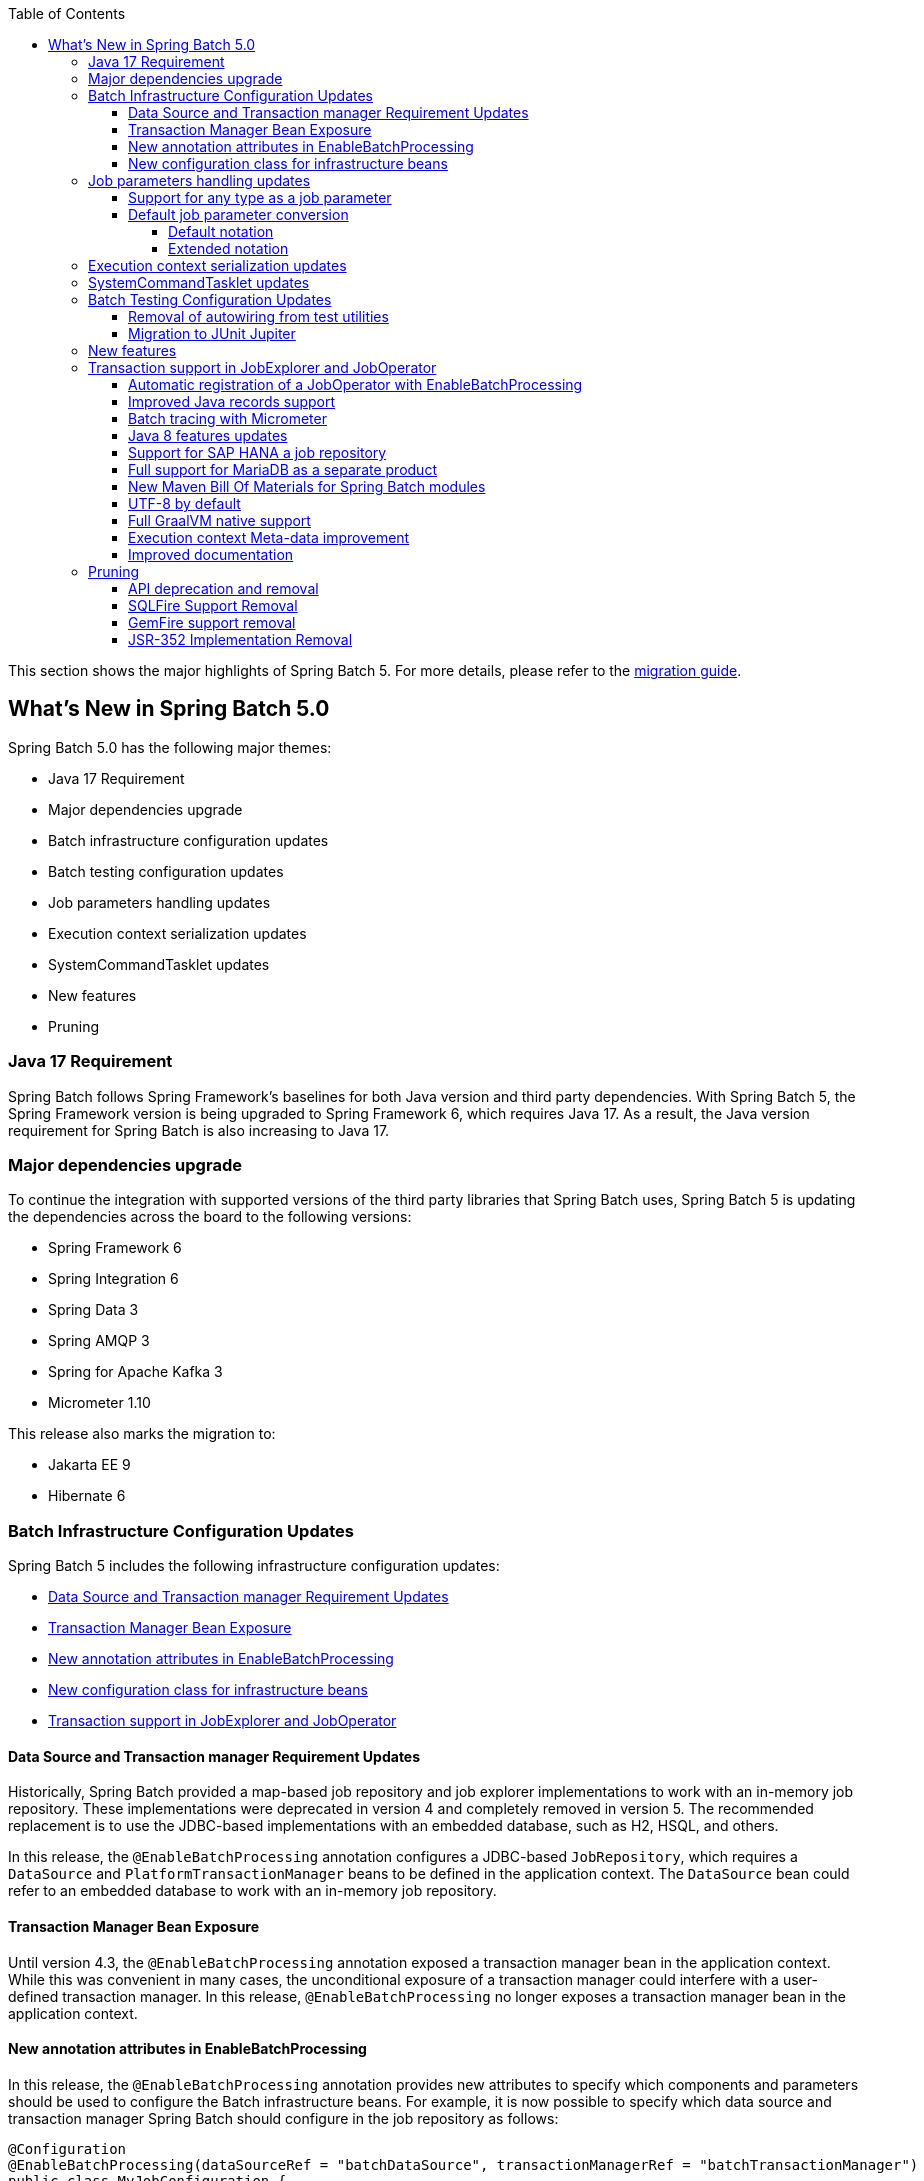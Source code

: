 :batch-asciidoc: ./
:toc: left
:toclevels: 4

This section shows the major highlights of Spring Batch 5.
For more details,
please refer to the link:$$https://github.com/spring-projects/spring-batch/wiki/Spring-Batch-5.0-Migration-Guide$$[migration guide].

[[whatsNew]]
== What's New in Spring Batch 5.0

Spring Batch 5.0 has the following major themes:

* Java 17 Requirement
* Major dependencies upgrade
* Batch infrastructure configuration updates
* Batch testing configuration updates
* Job parameters handling updates
* Execution context serialization updates
* SystemCommandTasklet updates
* New features
* Pruning

=== Java 17 Requirement

Spring Batch follows Spring Framework's baselines for both Java version and third party dependencies.
With Spring Batch 5, the Spring Framework version is being upgraded to Spring Framework 6, which requires Java 17.
As a result, the Java version requirement for Spring Batch is also increasing to Java 17.

[[major-dependencies-upgrade]]
=== Major dependencies upgrade

To continue the integration with supported versions of the third party libraries that Spring Batch uses,
Spring Batch 5 is updating the dependencies across the board to the following versions:

* Spring Framework 6
* Spring Integration 6
* Spring Data 3
* Spring AMQP 3
* Spring for Apache Kafka 3
* Micrometer 1.10

This release also marks the migration to:

* Jakarta EE 9
* Hibernate 6

[[batch-infrastructure-configuration-updates]]
=== Batch Infrastructure Configuration Updates

Spring Batch 5 includes the following infrastructure configuration updates:

* <<datasource-transaction-manager-requirement-updates>>
* <<transaction-manager-bean-exposure>>
* <<new-attributes-enable-batch-processing>>
* <<new-configuration-class>>
* <<transaction-support-in-job-explorer-and-job-operator>>

[[datasource-transaction-manager-requirement-updates]]
==== Data Source and Transaction manager Requirement Updates

Historically, Spring Batch provided a map-based job repository and job explorer implementations to work with
an in-memory job repository. These implementations were deprecated in version 4 and completely removed in version 5.
The recommended replacement is to use the JDBC-based implementations with an embedded database, such as H2, HSQL, and others.

In this release, the `@EnableBatchProcessing` annotation configures a JDBC-based `JobRepository`, which requires a
`DataSource` and `PlatformTransactionManager` beans to be defined in the application context. The `DataSource` bean
could refer to an embedded database to work with an in-memory job repository.

[[transaction-manager-bean-exposure]]
==== Transaction Manager Bean Exposure

Until version 4.3, the `@EnableBatchProcessing` annotation exposed a transaction manager bean in the application
context. While this was convenient in many cases, the unconditional exposure of a transaction manager could
interfere with a user-defined transaction manager. In this release, `@EnableBatchProcessing` no longer exposes a
transaction manager bean in the application context.

[[new-attributes-enable-batch-processing]]
==== New annotation attributes in EnableBatchProcessing

In this release, the `@EnableBatchProcessing` annotation provides new attributes to specify which
components and parameters should be used to configure the Batch infrastructure beans. For example,
it is now possible to specify which data source and transaction manager Spring Batch should configure
in the job repository as follows:

```
@Configuration
@EnableBatchProcessing(dataSourceRef = "batchDataSource", transactionManagerRef = "batchTransactionManager")
public class MyJobConfiguration {

	@Bean
	public Job job(JobRepository jobRepository) {
		return new JobBuilder("myJob", jobRepository)
				//define job flow as needed
				.build();
	}

}
```

In this example, `batchDataSource` and `batchTransactionManager` refer to beans in the application context,
and which will be used to configure the job repository and job explorer. There is no need to define a
custom `BatchConfigurer` anymore, which was removed in this release.

[[new-configuration-class]]
==== New configuration class for infrastructure beans

In this release, a new configuration class named `DefaultBatchConfiguration` can be used as an alternative to
using `@EnableBatchProcessing` for the configuration of infrastructure beans. This class provides infrastructure
beans with default configuration which can be customized as needed. The following snippet shows a typical usage
of this class:

```
@Configuration
class MyJobConfiguration extends DefaultBatchConfiguration {

	@Bean
	public Job job(JobRepository jobRepository) {
		return new JobBuilder("myJob", jobRepository)
				//define job flow as needed
				.build();
	}

}
```

In this example, the `JobRepository` bean injected in the `Job` bean definition is defined in the `DefaultBatchConfiguration`
class. Custom parameters can be specified by overriding the corresponding getter. For example, the following example shows
how to override the default character encoding used in the job repository and job explorer:

```
@Configuration
class MyJobConfiguration extends DefaultBatchConfiguration {

	@Bean
	public Job job(JobRepository jobRepository) {
		return new JobBuilder("job", jobRepository)
				// define job flow as needed
				.build();
	}

	@Override
	protected Charset getCharset() {
		return StandardCharsets.ISO_8859_1;
	}
}
```

[[job-parameters-handling-updates]]
=== Job parameters handling updates

==== Support for any type as a job parameter

This version adds support to use any type as a job parameter, and not only the 4 pre-defined
types (long, double, string, date) as in v4. This change has an impact on how job parameters
are persisted in the database (There are no more 4 distinct columns for each predefined type).
Please check link:$$https://github.com/spring-projects/spring-batch/wiki/Spring-Batch-5.0-Migration-Guide#column-change-in-batch_job_execution_params$$[Column change in BATCH_JOB_EXECUTION_PARAMS]
for DDL changes. The fully qualified name of the type of the parameter is now persisted as a `String`,
as well as the parameter value. String literals are converted to the parameter type with the standard
Spring conversion service. The standard conversion service can be enriched with any required converter
to convert user specific types to and from String literals.

==== Default job parameter conversion

The default notation of job parameters in v4 was specified as follows:

```
[+|-]parameterName(parameterType)=value
```

where `parameterType` is one of `[string,long,double,date]`. This notation is limited, constraining,
does not play well with environment variables and is not friendly with Spring Boot.

In v5, there are two way to specify job parameters:

===== Default notation

The default notation is now specified as follows:

```
parameterName=parameterValue,parameterType,identificationFlag
```

where `parameterType` is the fully qualified name of the type of the parameter. Spring Batch provides
the `DefaultJobParametersConverter` to support this notation.

===== Extended notation

While the default notation is well suited for the majority of use cases, it might not be convenient when
the value contains a comma for example. In this case, the extended notation can be used, which is inspired
by Spring Boot's link:$$https://docs.spring.io/spring-boot/docs/current/reference/html/features.html#features.external-config.application-json$$[Json Application Properties]
and is specified as follows:

```
parameterName='{"value": "parameterValue", "type":"parameterType", "identifying": "booleanValue"}'
```

where `parameterType` is the fully qualified name of the type of the parameter. Spring Batch provides the
`JsonJobParametersConverter` to support this notation.

[[execution-context-serialization-updates]]
=== Execution context serialization updates

Starting from v5, the `DefaultExecutionContextSerializer` was updated to serialize/deserialize the context to/from Base64.

Moreover, the default `ExecutionContextSerializer` configured by `@EnableBatchProcessing` or `DefaultBatchConfiguration`
was changed from `JacksonExecutionContextStringSerializer` to `DefaultExecutionContextSerializer`. The dependency to
Jackson was made optional. In order to use the `JacksonExecutionContextStringSerializer`, `jackson-core` should be added
to the classpath.

[[system-command-tasklet-updates]]
=== SystemCommandTasklet updates

The `SystemCommandTasklet` has been revisited in this release and was changed as follows:

* A new strategy interface named `CommandRunner` was introduced in order to decouple the command execution
from the tasklet execution. The default implementation is the `JvmCommandRunner` which uses the `java.lang.Runtime#exec`
API to run system commands. This interface can be implemented to use any other API to run system commands.

* The method that runs the command now accepts an array of `String`s representing the command and its arguments.
There is no need anymore to tokenize the command or do any pre-processing. This change makes the API more intuitive,
and less prone to errors.

[[batch-testing-configuration-updates]]
=== Batch Testing Configuration Updates

Spring Batch 5 includes the following testing configuration updates:

* <<removal-of-autowiring-from-test-utilities>>
* <<migration-to-junit-jupiter>>

[[removal-of-autowiring-from-test-utilities]]
==== Removal of autowiring from test utilities

Up to version 4.3, the `JobLauncherTestUtils` and `JobRepositoryTestUtils` used
to autowire the job under test as well as the test datasource to facilitate the
testing infrastructure setup. While this was convenient for most use cases, it
turned out to cause several issues for test contexts where multiple jobs or
multiple data sources are defined.

In this release, we introduced a few changes to remove the autowiring of such
dependencies in order to avoid any issues while importing those utilities either
manually or through the `@SpringBatchTest` annotation.

[[migration-to-junit-jupiter]]
==== Migration to JUnit Jupiter

In this release, the entire test suite of Spring Batch has been migrated to JUnit 5.
While this does not impact end users directly, it helps the Batch team as well as
community contributors to use the next generation of JUnit to write better tests.

=== New features

[[transaction-support-in-job-explorer-and-job-operator]]
=== Transaction support in JobExplorer and JobOperator

This release introduces transaction support in the `JobExplorer` created through
the `JobExplorerFactoryBean`. It is now possible to specify which transaction manager
to use to drive the ready-only transactions when querying the Batch meta-data as well as
customizing the transaction attributes.

The same transaction support was added to the `JobOperator` through a new factory bean
named `JobOperatorFactoryBean`.

==== Automatic registration of a JobOperator with EnableBatchProcessing

As of version 4, the `EnableBatchProcessing` annotation provided all the basic infrastructure
beans that are required to launch Spring Batch jobs. However, it did not register a job
operator bean, which is the main entry point to stop, restart and abandon job executions.

While these utilities are not used as often as launching jobs, adding a job operator automatically
in the application context can be useful to avoid a manual configuration of such a bean
by end users.

==== Improved Java records support

The support for Java records as items in a chunk-oriented step has initially been introduced in v4.3,
but that support was limited due to the fact that v4 has Java 8 as a baseline. The initial support was
based on reflection tricks to create Java records and populate them with data, without having access to the
`java.lang.Record` API that was finalised in Java 16.

Now that v5 has Java 17 as a baseline, we have improved records support in Spring Batch by leveraging the
`Record` API in different parts of the framework. For example, the `FlatFileItemReaderBuilder` is now able
to detect if the item type is a record or a regular class and configure the corresponding `FieldSetMapper`
implementation accordingly (ie `RecordFieldSetMapper` for records and `BeanWrapperFieldSetMapper` for regular
classes). The goal here is to make the configuration of the required `FieldSetMapper` type _transparent_ to the user.

==== Batch tracing with Micrometer

With the upgrade to Micrometer 1.10, you can now get Batch tracing in addition to Batch metrics.
Spring Batch will create a span for each job and a span for each step within a job. This tracing
meta-data can be collected and viewed on a dashboard like link:$$https://zipkin.io$$[Zipkin] for example.

Moreover, this release introduces new metrics like the currently active step, as well as the job launch count
through the provided `JobLauncher`.

==== Java 8 features updates

We took the opportunity of this major release to improve the code base with features from Java 8+, for example:

* Use default methods in interfaces and deprecate "support" classes (see link:$$https://github.com/spring-projects/spring-batch/issues/3924$$[issue 3924])
* Add `@FunctionalInterface` where appropriate in public APIs (see link:$$https://github.com/spring-projects/spring-batch/issues/4107$$[issue 4107])
* Add support to use types from the Date and Time APIs as job parameters. (see link:$$https://github.com/spring-projects/spring-batch/issues/1035$$[issue 1035$$])

==== Support for SAP HANA a job repository

This release introduces the support of SAP HANA as an additional supported database for the job repository.

==== Full support for MariaDB as a separate product

Up until v4.3, Spring Batch provided support for MariaDB by considering it as MySQL. In this release, MariaDB
is treated as an independent product with its own DDL script and `DataFieldMaxValueIncrementer`.

==== New Maven Bill Of Materials for Spring Batch modules

This feature has been requested several times and is finally shipped in v5. It is now possible to use the newly
added Maven BOM to import Spring Batch modules with a consistent version number.

==== UTF-8 by default

Several issues related to characters encoding have been reported over the years in different
areas of the framework, like inconsistent default encoding between file-based item readers
and writers, serialization/deserialization issues when dealing with multi-byte characters
in the execution context, etc.

In the same spirit as link:$$https://openjdk.java.net/jeps/400$$[JEP 400] and following the
link:$$http://utf8everywhere.org$$[UTF-8 manifesto], this release updates the default encoding
to UTF-8 in all areas of the framework and ensures this default is configurable as needed.

==== Full GraalVM native support

The effort towards providing support to compile Spring Batch applications as native executables
using the GraalVM native-image compiler has started in v4.2 and was shipped as experimental in v4.3.

In this release, the native support has been improved significantly by providing the necessary runtime
hints to natively compile Spring Batch applications with GraalVM and is now considered out of beta.

==== Execution context Meta-data improvement

In addition to what Spring Batch already persists in the execution context with regard to runtime
information (like the step type, restart flag, etc), this release adds an important detail in the
execution context which is the Spring Batch version that was used to serialize the context.

While this seems a detail, it has a huge added value when debugging upgrade issue with regard to
execution context serialization and deserialization.

==== Improved documentation

In this release, the documentation was updated to use the Spring Asciidoctor Backend.
This backend ensures that all projects from the portfolio follow the same documentation style.
For consistency with other projects, the reference documentation of Spring Batch was updated
to use this backend in this release.

=== Pruning

Spring Batch 5 removes a number of items that are no longer needed, including:

* <<api-deprecation-and-removal>>
* <<sqlfire-support-removal>>
* <<jsr-352-implementation-removal>>

[[api-deprecation-and-removal]]
==== API deprecation and removal

In this major release, all APIs that were deprecated in previous versions have been removed.
Moreover, some APIs have been deprecated in v5.0 and are scheduled for removal in v5.2.
Finally, some APIs have been moved or removed without deprecation for practical reasons.

Please refer to the link:$$https://github.com/spring-projects/spring-batch/wiki/Spring-Batch-5.0-Migration-Guide$$[migration guide]
for more details about these changes.

[[sqlfire-support-removal]]
==== SQLFire Support Removal

SqlFire has been announced to be EOL as of November 1st, 2014. The support of SQLFire as a job repository
was deprecated in version v4.3 and removed in version v5.0.

[[gemfire-support-removal]]
==== GemFire support removal

Based on the [decision to discontinue](https://github.com/spring-projects/spring-data-geode#notice
) the support of Spring Data for Apache Geode, the support for Geode in Spring Batch was removed.
The code was moved to the [spring-batch-extensions](https://github.com/spring-projects/spring-batch-extensions) repository
as a community-driven effort.

[[jsr-352-implementation-removal]]
==== JSR-352 Implementation Removal

Due to a lack of adoption, the implementation of JSR-352 has been discontinued in this release.
